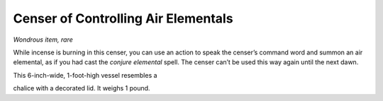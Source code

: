 
.. _srd:censer-of-controlling-air-elementals:

Censer of Controlling Air Elementals
------------------------------------------------------


*Wondrous item, rare*

While incense is burning in this censer, you can use an action to speak
the censer’s command word and summon an air elemental, as if you had
cast the *conjure elemental* spell. The censer can’t be used this way
again until the next dawn.

This 6-­inch-­wide, 1-­foot-­high vessel resembles a

chalice with a decorated lid. It weighs 1 pound.

